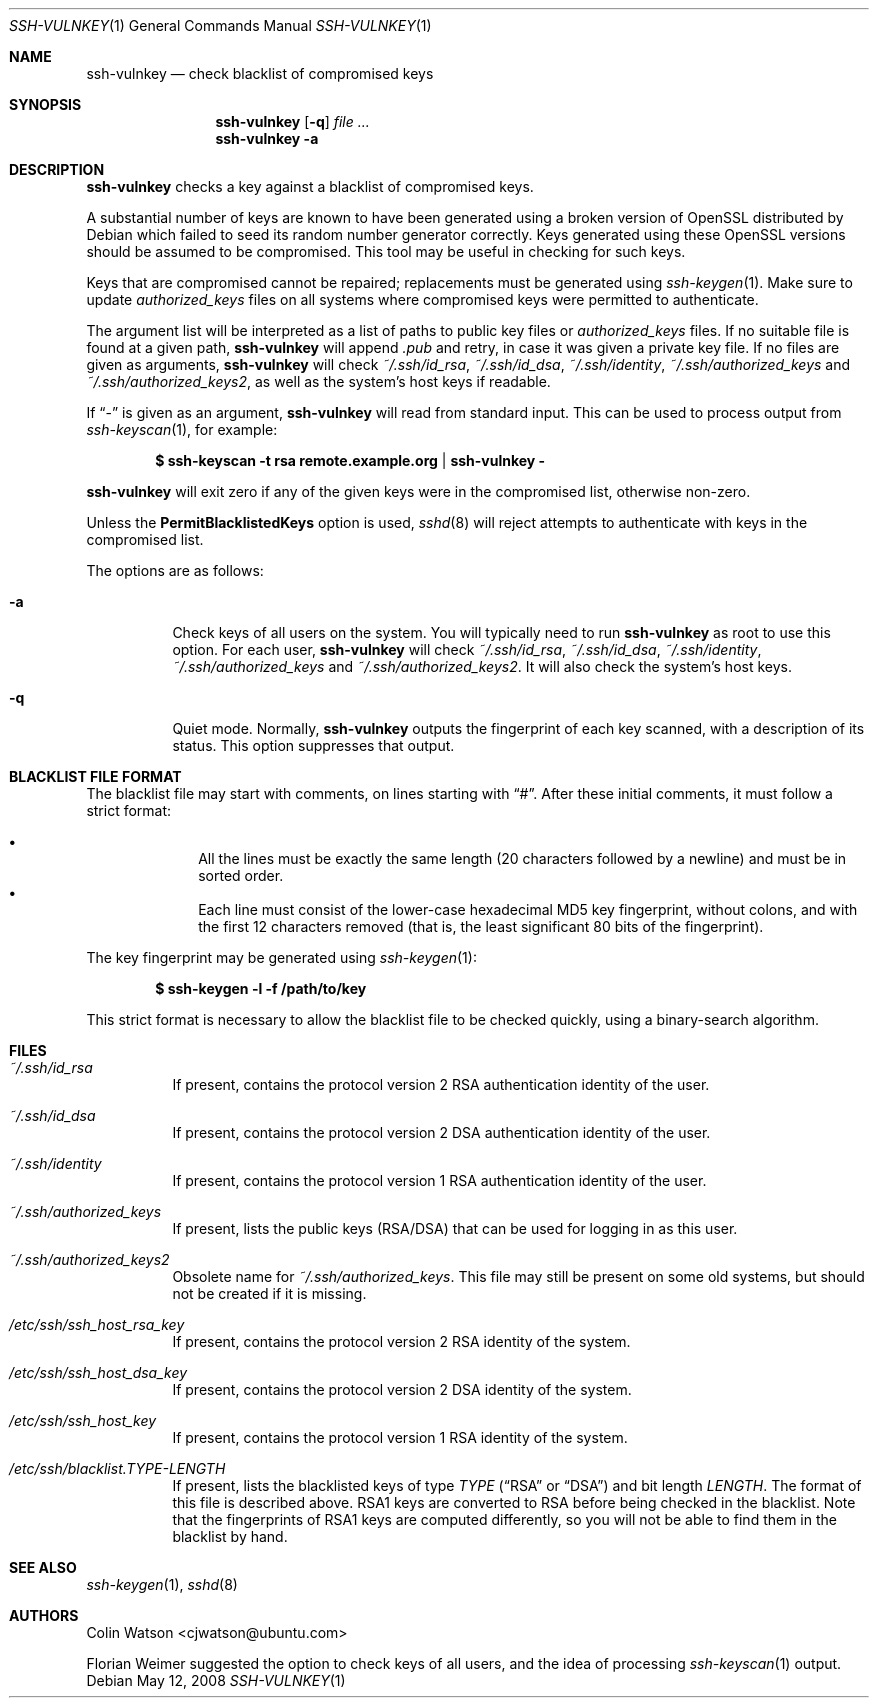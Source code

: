.\" Copyright (c) 2008 Canonical Ltd.  All rights reserved.
.\"
.\" Redistribution and use in source and binary forms, with or without
.\" modification, are permitted provided that the following conditions
.\" are met:
.\" 1. Redistributions of source code must retain the above copyright
.\"    notice, this list of conditions and the following disclaimer.
.\" 2. Redistributions in binary form must reproduce the above copyright
.\"    notice, this list of conditions and the following disclaimer in the
.\"    documentation and/or other materials provided with the distribution.
.\"
.\" THIS SOFTWARE IS PROVIDED BY THE AUTHOR ``AS IS'' AND ANY EXPRESS OR
.\" IMPLIED WARRANTIES, INCLUDING, BUT NOT LIMITED TO, THE IMPLIED WARRANTIES
.\" OF MERCHANTABILITY AND FITNESS FOR A PARTICULAR PURPOSE ARE DISCLAIMED.
.\" IN NO EVENT SHALL THE AUTHOR BE LIABLE FOR ANY DIRECT, INDIRECT,
.\" INCIDENTAL, SPECIAL, EXEMPLARY, OR CONSEQUENTIAL DAMAGES (INCLUDING, BUT
.\" NOT LIMITED TO, PROCUREMENT OF SUBSTITUTE GOODS OR SERVICES; LOSS OF USE,
.\" DATA, OR PROFITS; OR BUSINESS INTERRUPTION) HOWEVER CAUSED AND ON ANY
.\" THEORY OF LIABILITY, WHETHER IN CONTRACT, STRICT LIABILITY, OR TORT
.\" (INCLUDING NEGLIGENCE OR OTHERWISE) ARISING IN ANY WAY OUT OF THE USE OF
.\" THIS SOFTWARE, EVEN IF ADVISED OF THE POSSIBILITY OF SUCH DAMAGE.
.\"
.Dd $Mdocdate: May 12 2008 $
.Dt SSH-VULNKEY 1
.Os
.Sh NAME
.Nm ssh-vulnkey
.Nd check blacklist of compromised keys
.Sh SYNOPSIS
.Nm
.Op Fl q
.Ar file ...
.Nm
.Fl a
.Sh DESCRIPTION
.Nm
checks a key against a blacklist of compromised keys.
.Pp
A substantial number of keys are known to have been generated using a broken
version of OpenSSL distributed by Debian which failed to seed its random
number generator correctly.
Keys generated using these OpenSSL versions should be assumed to be
compromised.
This tool may be useful in checking for such keys.
.Pp
Keys that are compromised cannot be repaired; replacements must be generated
using
.Xr ssh-keygen 1 .
Make sure to update
.Pa authorized_keys
files on all systems where compromised keys were permitted to authenticate.
.Pp
The argument list will be interpreted as a list of paths to public key files
or
.Pa authorized_keys
files.
If no suitable file is found at a given path,
.Nm
will append
.Pa .pub
and retry, in case it was given a private key file.
If no files are given as arguments,
.Nm
will check
.Pa ~/.ssh/id_rsa ,
.Pa ~/.ssh/id_dsa ,
.Pa ~/.ssh/identity ,
.Pa ~/.ssh/authorized_keys
and
.Pa ~/.ssh/authorized_keys2 ,
as well as the system's host keys if readable.
.Pp
If
.Dq -
is given as an argument,
.Nm
will read from standard input.
This can be used to process output from
.Xr ssh-keyscan 1 ,
for example:
.Pp
.Dl $ ssh-keyscan -t rsa remote.example.org | ssh-vulnkey -
.Pp
.Nm
will exit zero if any of the given keys were in the compromised list,
otherwise non-zero.
.Pp
Unless the
.Cm PermitBlacklistedKeys
option is used,
.Xr sshd 8
will reject attempts to authenticate with keys in the compromised list.
.Pp
The options are as follows:
.Bl -tag -width Ds
.It Fl a
Check keys of all users on the system.
You will typically need to run
.Nm
as root to use this option.
For each user,
.Nm
will check
.Pa ~/.ssh/id_rsa ,
.Pa ~/.ssh/id_dsa ,
.Pa ~/.ssh/identity ,
.Pa ~/.ssh/authorized_keys
and
.Pa ~/.ssh/authorized_keys2 .
It will also check the system's host keys.
.It Fl q
Quiet mode.
Normally,
.Nm
outputs the fingerprint of each key scanned, with a description of its
status.
This option suppresses that output.
.El
.Sh BLACKLIST FILE FORMAT
The blacklist file may start with comments, on lines starting with
.Dq # .
After these initial comments, it must follow a strict format:
.Pp
.Bl -bullet -offset indent -compact
.It
All the lines must be exactly the same length (20 characters followed by a
newline) and must be in sorted order.
.It
Each line must consist of the lower-case hexadecimal MD5 key fingerprint,
without colons, and with the first 12 characters removed (that is, the least
significant 80 bits of the fingerprint).
.El
.Pp
The key fingerprint may be generated using
.Xr ssh-keygen 1 :
.Pp
.Dl $ ssh-keygen -l -f /path/to/key
.Pp
This strict format is necessary to allow the blacklist file to be checked
quickly, using a binary-search algorithm.
.Sh FILES
.Bl -tag -width Ds
.It Pa ~/.ssh/id_rsa
If present, contains the protocol version 2 RSA authentication identity of
the user.
.It Pa ~/.ssh/id_dsa
If present, contains the protocol version 2 DSA authentication identity of
the user.
.It Pa ~/.ssh/identity
If present, contains the protocol version 1 RSA authentication identity of
the user.
.It Pa ~/.ssh/authorized_keys
If present, lists the public keys (RSA/DSA) that can be used for logging in
as this user.
.It Pa ~/.ssh/authorized_keys2
Obsolete name for
.Pa ~/.ssh/authorized_keys .
This file may still be present on some old systems, but should not be
created if it is missing.
.It Pa /etc/ssh/ssh_host_rsa_key
If present, contains the protocol version 2 RSA identity of the system.
.It Pa /etc/ssh/ssh_host_dsa_key
If present, contains the protocol version 2 DSA identity of the system.
.It Pa /etc/ssh/ssh_host_key
If present, contains the protocol version 1 RSA identity of the system.
.It Pa /etc/ssh/blacklist. Ns Ar TYPE Ns Pa - Ns Ar LENGTH
If present, lists the blacklisted keys of type
.Ar TYPE
.Pf ( Dq RSA
or
.Dq DSA )
and bit length
.Ar LENGTH .
The format of this file is described above.
RSA1 keys are converted to RSA before being checked in the blacklist.
Note that the fingerprints of RSA1 keys are computed differently, so you
will not be able to find them in the blacklist by hand.
.El
.Sh SEE ALSO
.Xr ssh-keygen 1 ,
.Xr sshd 8
.Sh AUTHORS
.An -nosplit
.An Colin Watson Aq cjwatson@ubuntu.com
.Pp
Florian Weimer suggested the option to check keys of all users, and the idea
of processing
.Xr ssh-keyscan 1
output.
